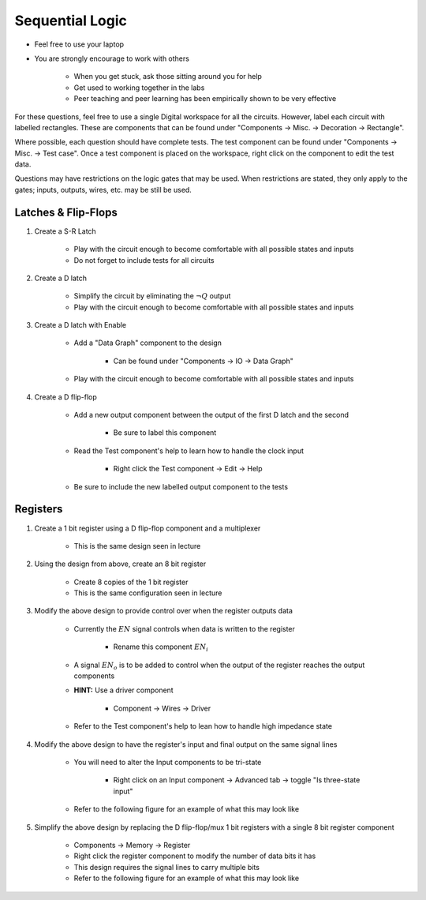 ****************
Sequential Logic
****************

* Feel free to use your laptop
* You are strongly encourage to work with others

    * When you get stuck, ask those sitting around you for help
    * Get used to working together in the labs
    * Peer teaching and peer learning has been empirically shown to be very effective


For these questions, feel free to use a single Digital workspace for all the circuits. However, label each circuit with
labelled rectangles. These are components that can be found under "Components -> Misc. -> Decoration -> Rectangle".

Where possible, each question should have complete tests. The test component can be found under "Components -> Misc. ->
Test case". Once a test component is placed on the workspace, right click on the component to edit the test data.

Questions may have restrictions on the logic gates that may be used. When restrictions are stated, they only apply to
the gates; inputs, outputs, wires, etc. may be still be used.



Latches & Flip-Flops
====================

#. Create a S-R Latch

    * Play with the circuit enough to become comfortable with all possible states and inputs
    * Do not forget to include tests for all circuits


#. Create a D latch

    * Simplify the circuit by eliminating the :math:`\lnot Q` output
    * Play with the circuit enough to become comfortable with all possible states and inputs


#. Create a D latch with Enable

    * Add a "Data Graph" component to the design

        * Can be found under "Components -> IO -> Data Graph"


    * Play with the circuit enough to become comfortable with all possible states and inputs


#. Create a D flip-flop

    * Add a new output component between the output of the first D latch and the second

        * Be sure to label this component


    * Read the Test component's help to learn how to handle the clock input

        * Right click the Test component -> Edit -> Help


    * Be sure to include the new labelled output component to the tests



Registers
=========

#. Create a 1 bit register using a D flip-flop component and a multiplexer

    * This is the same design seen in lecture


#. Using the design from above, create an 8 bit register

    * Create 8 copies of the 1 bit register
    * This is the same configuration seen in lecture


#. Modify the above design to provide control over when the register outputs data

    * Currently the :math:`EN` signal controls when data is written to the register

        * Rename this component :math:`EN_{i}`


    * A signal :math:`EN_{o}` is to be added to control when the output of the register reaches the output components
    * **HINT:** Use a driver component

        * Component -> Wires -> Driver


    * Refer to the Test component's help to lean how to handle high impedance state


#. Modify the above design to have the register's input and final output on the same signal lines

    * You will need to alter the Input components to be tri-state

        * Right click on an Input component -> Advanced tab -> toggle "Is three-state input"


    * Refer to the following figure for an example of what this may look like

    .. figure:: example_separate_8_signal_lines_bus.png
        :width: 333 px
        :align: center


#. Simplify the above design by replacing the D flip-flop/mux 1 bit registers with a single 8 bit register component

    * Components -> Memory -> Register
    * Right click the register component to modify the number of data bits it has
    * This design requires the signal lines to carry multiple bits
    * Refer to the following figure for an example of what this may look like

    .. figure:: example_combined_1_signal_line_bus.png
        :width: 333 px
        :align: center
